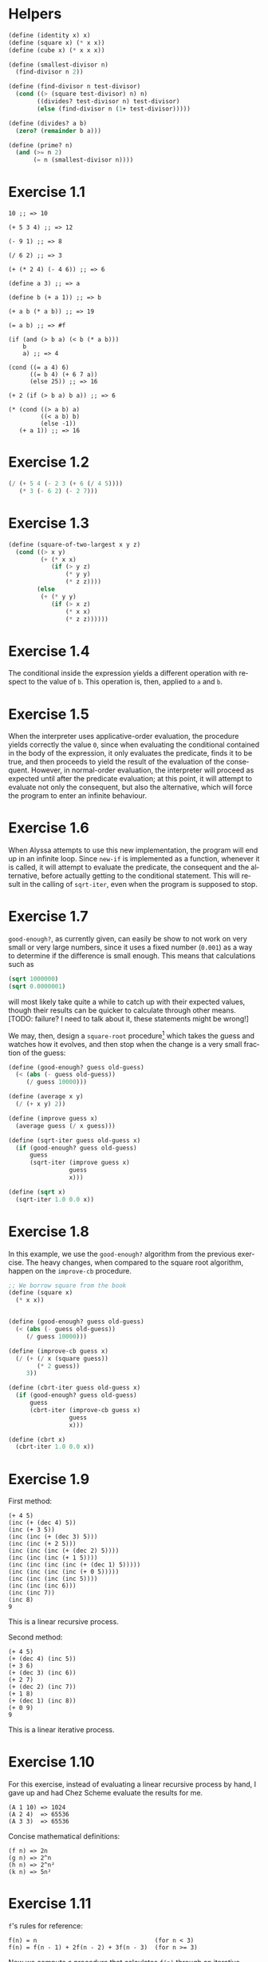 #+DESCRIPTION: Answers for exercises of the book Structure and Interpretation of Computer Programs.
#+LANGUAGE: en-us
#+OPTIONS: toc:nil

[fn:ex1-7] This solution is still a problem for small numbers and needs to be revisited.

* Helpers

#+begin_src scheme
(define (identity x) x)
(define (square x) (* x x))
(define (cube x) (* x x x))

(define (smallest-divisor n)
  (find-divisor n 2))

(define (find-divisor n test-divisor)
  (cond ((> (square test-divisor) n) n)
        ((divides? test-divisor n) test-divisor)
        (else (find-divisor n (1+ test-divisor)))))

(define (divides? a b)
  (zero? (remainder b a)))

(define (prime? n)
  (and (>= n 2)
       (= n (smallest-divisor n))))
#+end_src

* Exercise 1.1
#+BEGIN_SRC text
  10 ;; => 10

  (+ 5 3 4) ;; => 12

  (- 9 1) ;; => 8

  (/ 6 2) ;; => 3

  (+ (* 2 4) (- 4 6)) ;; => 6

  (define a 3) ;; => a

  (define b (+ a 1)) ;; => b

  (+ a b (* a b)) ;; => 19

  (= a b) ;; => #f

  (if (and (> b a) (< b (* a b)))
      b
      a) ;; => 4

  (cond ((= a 4) 6)
        ((= b 4) (+ 6 7 a))
        (else 25)) ;; => 16

  (+ 2 (if (> b a) b a)) ;; => 6

  (* (cond ((> a b) a)
           ((< a b) b)
           (else -1))
     (+ a 1)) ;; => 16
#+END_SRC

* Exercise 1.2
#+BEGIN_SRC scheme
  (/ (+ 5 4 (- 2 3 (+ 6 (/ 4 5))))
     (* 3 (- 6 2) (- 2 7)))
#+END_SRC

* Exercise 1.3
#+BEGIN_SRC scheme
  (define (square-of-two-largest x y z)
    (cond ((> x y)
           (+ (* x x)
              (if (> y z)
                  (* y y)
                  (* z z))))
          (else
           (+ (* y y)
              (if (> x z)
                  (* x x)
                  (* z z))))))
#+END_SRC

* Exercise 1.4
The conditional inside the expression yields a different operation with respect to
the value of =b=. This operation is, then, applied to =a= and =b=.

* Exercise 1.5
When the interpreter uses applicative-order evaluation, the procedure yields correctly
the value =0=, since when evaluating the conditional contained in the body of the expression,
it only evaluates the predicate, finds it to be true, and then proceeds to yield the result
of the evaluation of the consequent. However, in normal-order evaluation, the interpreter
will proceed as expected until after the predicate evaluation; at this point, it will attempt
to evaluate not only the consequent, but also the alternative, which will force the program to
enter an infinite behaviour.

* Exercise 1.6
When Alyssa attempts to use this new implementation, the program will end up in an infinite loop.
Since =new-if= is implemented as a function, whenever it is called, it will attempt to evaluate
the predicate, the consequent and the alternative, before actually getting to the conditional
statement. This will result in the calling of =sqrt-iter=, even when the program is supposed to
stop.

* Exercise 1.7

=good-enough?=, as currently given, can easily be show to not work on very small or very large
numbers, since it uses a fixed number (=0.001=) as a way to determine if the difference is small
enough. This means that calculations such as

#+BEGIN_SRC scheme
  (sqrt 1000000)
  (sqrt 0.0000001)
#+END_SRC

will most likely take quite a while to catch up with their expected values, though their results
can be quicker to calculate through other means. [TODO: failure? I need to talk about it, these
statements might be wrong!]

We may, then, design a =square-root= procedure[fn:ex1-7] which takes the guess and watches how it evolves,
and then stop when the change is a very small fraction of the guess:

#+BEGIN_SRC scheme
  (define (good-enough? guess old-guess)
    (< (abs (- guess old-guess))
       (/ guess 10000)))

  (define (average x y)
    (/ (+ x y) 2))

  (define (improve guess x)
    (average guess (/ x guess)))

  (define (sqrt-iter guess old-guess x)
    (if (good-enough? guess old-guess)
        guess
        (sqrt-iter (improve guess x)
                   guess
                   x)))

  (define (sqrt x)
    (sqrt-iter 1.0 0.0 x))
#+END_SRC

* Exercise 1.8
In this example, we use the =good-enough?= algorithm from the previous exercise. The heavy
changes, when compared to the square root algorithm, happen on the =improve-cb= procedure.

#+BEGIN_SRC scheme
  ;; We borrow square from the book
  (define (square x)
    (* x x))


  (define (good-enough? guess old-guess)
    (< (abs (- guess old-guess))
       (/ guess 10000)))

  (define (improve-cb guess x)
    (/ (+ (/ x (square guess))
          (* 2 guess))
       3))

  (define (cbrt-iter guess old-guess x)
    (if (good-enough? guess old-guess)
        guess
        (cbrt-iter (improve-cb guess x)
                   guess
                   x)))

  (define (cbrt x)
    (cbrt-iter 1.0 0.0 x))
#+END_SRC

* Exercise 1.9
First method:
#+BEGIN_SRC text
  (+ 4 5)
  (inc (+ (dec 4) 5))
  (inc (+ 3 5))
  (inc (inc (+ (dec 3) 5)))
  (inc (inc (+ 2 5)))
  (inc (inc (inc (+ (dec 2) 5))))
  (inc (inc (inc (+ 1 5))))
  (inc (inc (inc (inc (+ (dec 1) 5)))))
  (inc (inc (inc (inc (+ 0 5)))))
  (inc (inc (inc (inc 5))))
  (inc (inc (inc 6)))
  (inc (inc 7))
  (inc 8)
  9
#+END_SRC
This is a linear recursive process.

Second method:
#+BEGIN_SRC text
  (+ 4 5)
  (+ (dec 4) (inc 5))
  (+ 3 6)
  (+ (dec 3) (inc 6))
  (+ 2 7)
  (+ (dec 2) (inc 7))
  (+ 1 8)
  (+ (dec 1) (inc 8))
  (+ 0 9)
  9
#+END_SRC
This is a linear iterative process.

* Exercise 1.10
For this exercise, instead of evaluating a linear recursive process by hand, I gave up and
had Chez Scheme evaluate the results for me.
#+BEGIN_SRC text
  (A 1 10) => 1024
  (A 2 4)  => 65536
  (A 3 3)  => 65536
#+END_SRC

Concise mathematical definitions:
#+BEGIN_SRC text
  (f n) => 2n
  (g n) => 2^n
  (h n) => 2^n²
  (k n) => 5n²
#+END_SRC

* Exercise 1.11
=f='s rules for reference:
#+BEGIN_SRC text
  f(n) = n                                 (for n < 3)
  f(n) = f(n - 1) + 2f(n - 2) + 3f(n - 3)  (for n >= 3)
#+END_SRC

Now we compute a procedure that calculates =f(n)= through an iterative process.
#+BEGIN_SRC scheme
  (define (f-iter n count back2 back1 curr)
    (cond ((= count n) curr)
          (else (f-iter n (1+ count) back1 curr
                        (+ curr
                           (* 2 back1)
                           (* 3 back2))))))

  (define (f n)
    (cond ((< n 3) n)
          (else (f-iter n 2 0 1 2))))

  ;; Recursive implementation, for comparision
  (define (f-recursive n)
    (cond ((< n 3) n)
          (else (+ (f-recursive (1- n))
                   (* 2 (f-recursive (- n 2)))
                   (* 3 (f-recursive (- n 3)))))))
#+END_SRC

* Exercise 1.12
This solution assumes base-0 and valid indexes.
#+begin_src scheme
  (define (pascal-element level n)
    (cond ((or (= n 0)
               (= n level)) 1)
          (else (+ (pascal-element (1- level)
                                   (1- n))
                   (pascal-element (1- level) n)))))
#+end_src

* Exercise 1.13
#+BEGIN_SRC scheme
  ;; Predefine useful values

  (define *phi* (/ (1+ (sqrt 5)) 2))
  (define *psi* (/ (1- (sqrt 5)) 2))

  ;; Optimized Fibonacci by iteration, copied from the
  ;; book. Seemed like a better way to handle this.
  ;; Protip: don't use the naive implementation to
  ;; calculate fib(60).
  (define (fib-opt-iter a b count)
    (cond ((= count 0) b)
          (else (fib-opt-iter (+ a b) a (1- count)))))

  (define (fib-opt n)
    (fib-opt-iter 1 0 n))


  ;; Instead of writing our own expt function,
  ;; we'll use Scheme's expt

  ;; Fibonacci by approximation.

  ;; NOTE: For some reason, this seems to only work
  ;; for n > 1 (meaning, the first value is never found
  ;; to be 1). Could be an arbitrary computational error,
  ;; but I'll ask around to make sure. Could be a mistake
  ;; of mine.

  (define (fib-approx n)
    (inexact->exact
     (round (/ (- (expt *phi* n)
                  (expt *psi* n))
               (sqrt 5)))))


  ;; Now we try to prove that these two processes
  ;; calculate the same number for as much as you
  ;; want.

  (define (fib-prove-iter count max)
    (if (> count max)
        #t
        (let ((iter-result (fib-opt count))
              (appr-result (fib-approx count)))
          (if (= iter-result appr-result)
              (fib-prove-iter (1+ count) max)
              #f))))

  ;; About this arbitrary 2... look at the note above.
  (define (fib-prove iterations)
    (if (>= iterations 2)
        (fib-prove-iter 2 iterations)))
#+END_SRC

* Exercise 1.14
As the amount of the change grows, the algorithm seems to have both orders of space
and number of steps equal to \theta{}(n²).

Below is a diagram for the expansion of =count-change=.

#+CAPTION: Expansion of the =count-change= function with number 11.
#+NAME:    fig:ex1-14
[[./graphs/ex1-14.png]]

* Exercise 1.15
** a
The procedure =p= is applied five times.
** b
The procedure seems to have both orders of space and number of steps equal
to \theta{}(log(a)).
* Exercise 1.22

#+begin_src scheme
(define (search-for-primes start end)
  (cond ((>= start end) '())
        ((even? start)
         (search-for-primes (1+ start) end))
        (else (begin
                (timed-prime-test start)
                (search-for-primes (+ start 2) end)))))
#+end_src

* Exercise 1.23

#+begin_src scheme
(define (smallest-divisor n)
  (find-divisor n 2))

(define (find-divisor n test-divisor)
  (define (next divisor)
    (if (= divisor 2) 3 (+ divisor 2)))
  (cond ((> (square test-divisor) n) n)
        ((divides? test-divisor n) test-divisor)
        (else (find-divisor n (next test-divisor)))))

(define (divides? a b)
  (= (remainder b a) 0))
#+end_src

#+begin_src scheme
(map smallest-divisor (cdr (iota 1000)))
#+end_src

* Exercise 1.26

The function computes =(expmod base (/ exp 2) m)= twice for every
squaring operation, which previously only computed this value once and
then squared it. This behaviour increases the complexity of the
function.

* Exercise 1.27

#+begin_src scheme
(define (fermat-test n)
  (fermat-test-iter 1 n))

(define (fermat-test-iter a n) ; a^n cong to a mod n
  (cond ((>= a n) #t)
        ((= (remainder (expt a n) n)
            (remainder a n))
         (fermat-test-iter (1+ a) n))
        (else #f)))
#+end_src

#+begin_src scheme
(map fermat-test '(561 1105 1729 2465 2821 6601))
#+end_src

* Exercise 1.28

#+begin_src scheme
(define (expmod base exp m)
  (define (trivial? value)
    (and (not (= value 1))
         (not (= value (1- m)))
         (= (square value) (remainder 1 m))))
  (define (zero-or-mod value)
    (if (trivial? value)
        0
        (remainder value m)))
  (cond ((= exp 0) 1)
        ((even? exp)
         (zero-or-mod
          (square (expmod base (/ exp 2) m))))
        (else
         (remainder (* base (expmod base (1- exp) m))
                    m))))

(define (miller-rabin-test n)
  (define (try-it a)
    (not (zero? (expmod a (1- n) n))))
  (try-it (1+ (random (1- n)))))

(define (fast-prime-mr? n times)
  (if (not (and (even? n) (> n 2)))
      (cond ((= times 0) #t)
            ((miller-rabin-test n)
             (fast-prime-mr? n (1- times)))
            (else #f))
      #f))
#+end_src

#+begin_src scheme
(define (remove-if pred lst)
  (cond ((null? lst) lst)
        ((pred (car lst))
         (remove-if pred (cdr lst)))
        (else (cons (car lst)
                    (remove-if pred (cdr lst))))))
#+end_src

#+begin_src scheme
(let ((num-tests 1000)
      (range     1000))
  (remove-if (lambda (n)
               (or (and (even? n)
                        (> n 2))
                   (not (fast-prime-mr? n num-tests))))
             (cddr (iota range))))
#+end_src

* Exercise 1.29

#+begin_src scheme
(define (sum term a next b)
  (if (> a b)
      0
      (+ (term a)
         (sum term (next a) next b))))
#+end_src

#+begin_src scheme
(define (simpson-rule f a b n)
  (let ((h (/ (- b a) n)))
    (define (simpson-y k)
      (f (+ a (* k h))))
    (define (simpson-term k)
      (* (+ 2 (* 2 (remainder k 2)))
         (simpson-y k)))
    (* (/ h 3)
       (+ (simpson-y 0)
          (simpson-y n)
          (sum simpson-term 1 1+ (1- n))))))
#+end_src

#+begin_src scheme
(define (cube x)
  (* x x x))

(map (lambda (n)
       (simpson-rule cube 0 1 n))
     '(100 1000))
#+end_src

* Exercise 1.30

#+begin_src scheme
(define (sum term a next b)
  (define (iter a result)
    (if (> a b)
        result
        (iter (next a) (+ (term a) result))))
  (iter a 0))
#+end_src

* Exercise 1.31

** a

Linear recursive process

#+begin_src scheme
(define (product term a next b)
  (if (> a b)
      1
      (* (term a)
         (product term (next a) next b))))
#+end_src

Factorial

#+begin_src scheme
(define (factorial n)
  (product (lambda (x) x) 1 1+ n))
#+end_src

Computing π

#+begin_src scheme
(define (compute-pi steps)
  (define (numer-term n)
    (or (and (odd? n) (1+ n))
        (+ n 2)))
  (define (denom-term n)
    (or (and (odd? n) (+ n 2))
        (1+ n)))
  (/ (product numer-term 1 1+ steps)
     (product denom-term 1 1+ steps)
     0.25))
#+end_src

** b

Iterative process

#+begin_src scheme
(define (product term a next b)
  (define (iter a result)
    (if (> a b)
        result
        (iter (next a) (* (term a) result))))
  (iter a 1))
#+end_src

* Exercise 1.32

** a

#+begin_src scheme
(define (accumulate combiner null-value term a next b)
  (if (> a b)
      null-value
      (combiner (term a)
                (accumulate combiner
                            null-value
                            term
                            (next a)
                            next
                            b))))
#+end_src

#+begin_src scheme
(define (sum term a next b)
  (accumulate + 0 term a next b))

(define (product term a next b)
  (accumulate * 1 term a next b))
#+end_src

** b

Iterative process

#+begin_src scheme
(define (accumulate combiner null-value term a next b)
  (define (iter a result)
    (if (> a b)
        result
        (iter (next a)
              (combiner (term a) result))))
  (iter a null-value))
#+end_src

* Exercise 1.33

#+begin_src scheme
(define (filtered-accumulate filter combiner null-value term a next b)
  (cond ((> a b) null-value)
        ((filter a)
         (combiner (term a)
                   (filtered-accumulate filter
                                        combiner
                                        null-value
                                        term
                                        (next a)
                                        next
                                        b)))
        (else
         (filtered-accumulate filter
                              combiner
                              null-value
                              term
                              (next a)
                              next
                              b))))
#+end_src

** a

#+begin_src scheme
(define (sum-squared-primes a b)
  (filtered-accumulate prime? + 0 square a 1+ b))
#+end_src

** b

#+begin_src scheme
(define (mult-relatively-primes n)
  (define (relatively-prime? i)
    (= (gcd i n) 1))
  (filtered-accumulate relatively-prime?
                       ,*
                       1
                       identity
                       1
                       1+
                       (1- n)))
#+end_src

* Exercise 1.34

The interpreter will show an error message which occurs as a product
of an attempt to apply =2= to =2=, since Scheme does not encode numbers as
functions. This is more visible through the expansion of the
application below:

#+begin_example
  (f f)
⊢ (f 2)
⊢ (2 2)
⊢ Error
#+end_example

* Exercise 1.35

